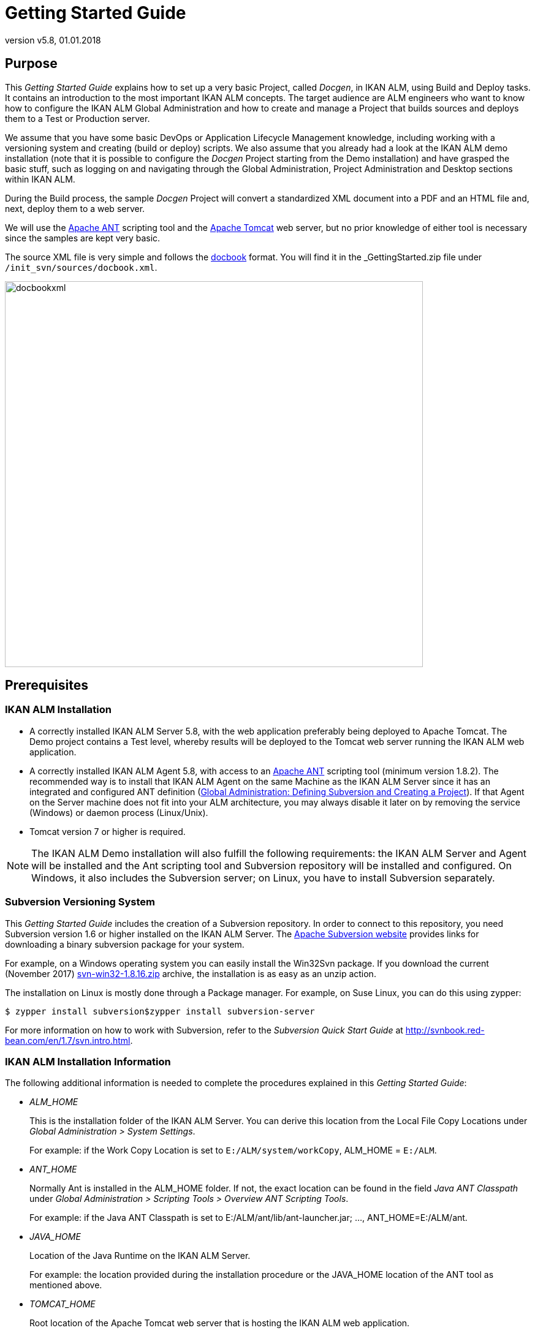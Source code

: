// The imagesdir attribute is only needed to display images during offline editing. Antora neglects the attribute.
:imagesdir: ../images
:description: Getting Started Guide (English)
:revnumber: v5.8
:revdate: 01.01.2018

= Getting Started Guide

== Purpose

This _Getting Started Guide_ explains how to set up a very basic Project, called __Docgen__, in IKAN ALM, using Build and Deploy tasks.
It contains an introduction to the most important IKAN ALM concepts.
The target audience are ALM engineers who want to know how to configure the IKAN ALM Global Administration and how to create and manage a Project that builds sources and deploys them to a Test or Production server.

We assume that you have some basic DevOps or Application Lifecycle Management knowledge, including working with a versioning system and creating (build or deploy) scripts.
We also assume that you already had a look at the IKAN ALM demo installation (note that it is possible to configure the _Docgen_ Project starting from the Demo installation) and have grasped the basic stuff, such as logging on and navigating through the Global Administration, Project Administration and Desktop sections within IKAN ALM.

During the Build process, the sample _Docgen_ Project will convert a standardized XML document into a PDF and an HTML file and, next, deploy them to a web server. 

We will use the http://ant.apache.org/[Apache ANT,window=_blank] scripting tool and the http://tomcat.apache.org/[Apache Tomcat,window=_blank] web server, but no prior knowledge of either tool is necessary since the samples are kept very basic.

The source XML file is very simple and follows the http://docbook.org/[docbook,window=_blank] format.
You will find it in the _GettingStarted.zip_ file under ``/init_svn/sources/docbook.xml``.


image::docbookxml.png[,682,630] 


== Prerequisites

=== IKAN ALM Installation

* A correctly installed IKAN ALM Server 5.8, with the web application preferably being deployed to Apache Tomcat. The Demo project contains a Test level, whereby results will be deployed to the Tomcat web server running the IKAN ALM web application.
* A correctly installed IKAN ALM Agent 5.8, with access to an http://ant.apache.org/[Apache ANT,window=_blank] scripting tool (minimum version 1.8.2). The recommended way is to install that IKAN ALM Agent on the same Machine as the IKAN ALM Server since it has an integrated and configured ANT definition (<<_subversion_and_project>>). If that Agent on the Server machine does not fit into your ALM architecture, you may always disable it later on by removing the service (Windows) or daemon process (Linux/Unix).
* Tomcat version 7 or higher is required.


[NOTE]
====

The IKAN ALM Demo installation will also fulfill the following requirements: the IKAN ALM Server and Agent will be installed and the Ant scripting tool and Subversion repository will be installed and configured.
On Windows, it also includes the Subversion server; on Linux, you have to install Subversion separately.
====

=== Subversion Versioning System

This _Getting Started Guide_ includes the creation of a Subversion repository.
In order to connect to this repository, you need Subversion version 1.6 or higher installed on the IKAN ALM Server.
The http://subversion.apache.org/packages.html[Apache Subversion website,window=_blank] provides links for downloading a binary subversion package for your system.

For example, on a Windows operating system you can easily install the Win32Svn package.
If you download the current (November 2017) https://sourceforge.net/projects/win32svn/files/1.8.16/apache22/svn-win32-1.8.16.zip/download[svn-win32-1.8.16.zip,window=_blank] archive, the installation is as easy as an unzip action.

The installation on Linux is mostly done through a Package manager.
For example, on Suse Linux, you can do this using zypper:

[source]
----
$ zypper install subversion$zypper install subversion-server
----

For more information on how to work with Subversion, refer to the _Subversion Quick Start Guide_ at http://svnbook.red-bean.com/en/1.7/svn.intro.html[http://svnbook.red-bean.com/en/1.7/svn.intro.html,window=_blank].

=== IKAN ALM Installation Information

The following additional information is needed to complete the procedures explained in this __Getting Started Guide__:

* _ALM_HOME_
+
This is the installation folder of the IKAN ALM Server.
You can derive this location from the Local File Copy Locations under __Global Administration > System Settings__.
+
For example: if the Work Copy Location is set to ``E:/ALM/system/workCopy``, ALM_HOME = ``E:/ALM``.
* _ANT_HOME_
+
Normally Ant is installed in the ALM_HOME folder.
If not, the exact location can be found in the field _Java ANT
Classpath_ under __Global Administration > Scripting
Tools > Overview ANT Scripting Tools__.
+
For example: if the Java ANT Classpath is set to E:/ALM/ant/lib/ant-launcher.jar; ..., ANT_HOME=E:/ALM/ant.
* _JAVA_HOME_
+
Location of the Java Runtime on the IKAN ALM Server.
+
For example: the location provided during the installation procedure or the JAVA_HOME location of the ANT tool as mentioned above.
* _TOMCAT_HOME_
+
Root location of the Apache Tomcat web server that is hosting the IKAN ALM web application.
+
If you are using the Demo version, the root location will be ``ALM_HOME/appServer``.
+
For example: the location provided during the installation of IKAN ALM.
* ALM URL Elements
+
__tomcathost__ and __tomcatport__: the ALM webapplication is accessible through a URL which consists of serveral elements: ``http://tomcathost:tomcatport/alm.``You can retrieve the elements from the IKAN ALM URL which you can find on the _Mail_ tab under __Global Administration
> System Settings__.
+
For example `http://localhost:9080/alm` with tomcathost=localhost and tomcatport=8080. 
+
__Note:__ 9080 is the standard port defined for the Demo installation, 8080 is the standard __tomcatport__.
* For the deployment of our application to the web server, we need some information about the Tomcat setup, so that we can stop and start it. Check the documentation on the http://tomcat.apache.org/tomcat-8.5-doc/index.html[Tomcat website,window=_blank], for more information on how to do that.


[NOTE]
====

If you did not install IKAN ALM yourself, you should ask your system manager to provide you with the correct installation paths and variables.
====
[[_subversion_and_project]]
== Global Administration: Defining Subversion and Creating a Project

So far, so good.
Now, let's dive into IKAN ALM.

First, we will:

* verify what is already preconfigured in the Global Administration section,
* initialize and connect to the Subversion repository,
* and create our first project.


=== Global Administration: Initial Overview

Let's start with verifying what is already set up in the IKAN ALM Global Administration after a clean installation.
We will describe it shortly without going into detail as, after all, we are eager to create our own project.
If however, you want to know more about a specific topic, have a look at the respective chapters in the _Global Administration_ part of the __IKAN
ALM User Guide__.

Log on to IKAN ALM with user _global_ and password __global__, and select _Global
Administration_ from the Main Menu.
Via this starting place (or via one of the submenus) you can verify the following settings:

. Under __System > System Settings, __you will see the _Build Archive Location_ on the IKAN ALM Server, where all the Build Artifacts (e.g., PDFs, deployable archives, ...) will be stored after a successful build, so that they can be deployed later in the lifecycle. It is a local path on the server, something like ``C:/ALM/system/buildArchive``, or ``/opt/alm/system/buildArchive``.
. Under __Machines > Overview, __you will find the definition of the IKAN ALM Server. You should also have an Agent installed on this Machine, and both Agent and Server processes should be running.
+
Verify this by clicking the image:icons/installed_phases.gif[,15,15] _ Installed
Phases_ link on the overview: you will be forwarded to the _Installed Phases Overview_ which displays a column for the __Current Server Activity __and one for the __Current Agent Activity, __which both should have a green image:icons/status_green.gif[,15,15]  icon as status.
If the icon is red image:icons/status_red.gif[,15,15] , verify the topic on how to _Start the IKAN ALM Agent/Server_ in the respective _Agent_ or __Server
Installation Guide__.
. Under _Scripting Tools > Overview ANT Scripting Tools,_ an _ANT 1.9.3_ scripting tool is defined pointing to the installed Ant version on the IKAN ALM server. We will use that Ant scripting tool to generate a PDF and an HTML file from the docbook XML, and to deploy those results to a web server.


After having verified those Global Administration settings, we are now almost ready to create a Project and start a Build.
Almost ... as we of course need some sources to build.
We will retrieve them from a Subversion repository that we will create and define in the next section.

=== Subversion Setup and Definition

The archive delivered with this _Getting Started
Guide_ contains scripts and sources to create a Subversion repository to which we will connect using the file protocol.
As specified in the requirements, we assume you have Subversion installed on the IKAN ALM server.
Extract the _GettingStarted.zip_ in a temporary directory in the IKAN ALM installation folder.

Adapt the JAVA_HOME and ANT_HOME in the file _init_svn/init_svn_repo.cmd_ (Windows)__ or
init_svn/init_svn_repo.cmd/sh__ (Linux). Point the JAVA_HOME to the one used for IKAN ALM, and use ANT that is installed with the IKAN ALM Server under ALM_HOME/ant.

Sample file:

[source]
----
@attrib *.* -R /S /DREM script that calls the ANT script init_svn_repo.xml :REM 	- deletes and re-creates a Subversion repositoryREM 	- imports the sources of the Web Test Projects into the
Subversion repositoryset JAVA_HOME=D:\java\jdk1.8set ANT_HOME=E:\ALM\ant@echo JAVA_HOME = %JAVA_HOME%@SET CLASSPATH=%ANT_HOME%/lib/ant-launcher.jar@SET ANTCMD=%JAVA_HOME%/bin/java -Dant.home=%ANT_HOME% -Xmx256m
-cp %CLASSPATH% org.apache.tools.ant.launch.Launcher%ANTCMD% -f init_svn_repo.xml
----

Adapt the repository location (path and svn url, make sure that you have write access) and the svn bin path in the __init_svn/init_svn_repo.properties __file.

Sample properties file:

[source]
----
# properties file used by init_svn_repo.xml# if true, the repository is on the local machine and will
be deleted and re-createdisLocalRepository=true# path to the Subversion binariessvn.bin.path=D:/vcrs/server/svn/1.8.5/bin# local path to the Subversion repositorysvn.repo.local.path=E:/ALM/GettingStarted/Docgen/repository# remote URL of the Subversion repositorysvn.repo.remote.URL=file:///E:/ALM/GettingStarted/Docgen/repository
----

[NOTE]
====
Do not use backward slashes.
====

Remember the __svn.bin.path __and__ svn.repo.remote.URL__ properties as we will need them when defining the Subversion repository in IKAN ALM. 

Run _init_svn_repo.cmd_ (Windows) _or
init_svn_repo.sh_ (Linux):


image::RunCmd_Result.png[,698,725] 

Now that the repository has been created, we need to define it in IKAN ALM.
In the _Global Administration_ context, select __Version Control Repositories > Create Repository__.

The following screen is displayed:


image::Subversion_CreateRepository_01.png[,624,279] 

Select _Subversion_ from the drop-down list in the _Type_ field.
The _Connection
Details_ panel will be displayed.

Set the C__ommand Path__ and _Repository
URL_ to what was set in the properties file (svn.bin.path and svn.repo.remote.url). The _User ID_ and _Password_ are not needed since we connect using a file URL.
Set the _Repository
Layout_ to __Project-oriented__, and the _Time-Out_ to _30_ seconds.


image::Subversion_CreateRepository_02.png[,579,634] 


[NOTE]
====
You can first click the _Test Connection_ button before you _Create_ the repository.
====

=== Creating the Docgen Project

Now we can start with the actual creation of our Release-based Project.

In the _Global Administration_ context, select _Project > Create Project_ and fill out the fields as required.

Set the Project Type to Release-based.
Specify the SVN repository containing the _Docgen_ project and its project name in the VCR (Docgen). Choose _ANT_ for the Build and Deploy Tool Type.
Together with the Project, a Head Project Stream is created that points to the trunk in the _Docgen_ project in Subversion.
Provide a Build Prefix, make sure to set the Build Type to _Full Build_ and to set Accept Forced Build to __Yes__.

[NOTE]
====
The name of the project in the SVN repository is case-sensitive!
====


image::CreateProject_Docgen.png[,1038,597] 


[NOTE]
====
You can first use the C__heck Project Name
in the VCR__ button before you _Create_ the Project.
====

== Setting up the Build Level: Generating HTML and PDF

Let's do some work in our new Project, so that we can "`build`" the documentation!

=== Creating the Build Level

Under _Lifecycles > Overview_ you will notice that the BASE Lifecycle has been created which is linked to the HEAD Project Stream.
Select the _Edit_ link next to this Lifecycle.

To be able to build, we first have to create a first step (Level) in the Lifecycle by selecting the _Create
Build Level_ link underneath the empty table of _Defined
Levels._


image::CreateLevel_BUILD.png[,473,445] 

Most fields speak for themselves (let's neglect the Notification, Schedule and Requester fields for now). Activating the _Debug_ option makes it easier to track stuff in the beginning, especially when a Build fails.
Once everything runs smoothly, set it to __No__.
Together with the Level, the Phases linked to the Level are created.
Those Phases will be executed when a Request will be executed on the IKAN ALM Server (see later).

You can check those Phases by selecting the image:icons/edit_phases.gif[,15,15] _ Edit
Phases_ link underneath the Build Level under _Levels
> Overview._

=== Creating the Build Environment

A Level is a conceptual step in the Lifecycle.
As we need a concrete Machine to execute our Build on, we need to link a Build Environment to the Level.

Select _Create_ on the _Build
Environments_ submenu.


image::CreateEnvironment_build.png[,1030,268] 

The Build will be executed by the IKAN ALM Agent on the _Machine_ that we will select, and more precisely by the selected (1.9.3) __Ant
S__cripting Tool.
The defined _build.xml_ is an Ant script that you can inspect in the sources under `/init_svn/source` and that is imported in the Subversion trunk of the _Docgen_ project.
The script is not very complex: it will execute four Ant targets: (1) generate an HTML file and (2) generate a PDF file based on the docbook.xml, (3) copy the resulting files to the target location so that they will end up in the build result and finally (4) generate a deployable web archive in the target that we can deploy (see later).

The sources will be transferred to a subdirectory of the __Source
Location__.
The result must be placed in the __Target Location__.
Note that, normally, those locations will be cleaned up after the Build, unless you activate the _Debug_ option, what we do for the same reason as explained for the Build Level.

[NOTE]
====
The source and target location are preferably located in the ALM_HOME installation folder.
You are free to specify the location of those folders.
The structure will be automatically created.

In our example we use ``E:/ALM/env/docgen/BUILD/build/source``.

`E:/ALM` is the ALM_HOME installation directory followed by the `env` directory containing our projects, `docgen` (the project directory), `BUILD` (the level), `build` (the environment) and finally the `source` or `target` directory.

In order to distinguish Levels from Environments, we use uppercase for the level and lowercase for the environment directories. 
====

Set _Downloadable Build_ to __Yes__, so that we can download and check the build result.

Just as for the Level, the Phases linked to the Environment are created together with the Build Environment.
They will be executed when the Build of a Level Request will be executed on the IKAN ALM Agent (see later). You can check those Phases by selecting the image:icons/edit_phases.gif[,15,15] _ Edit
Phases_ link next to the Build Environment under __Build
Environments > Overview__.

=== Auditing the Project

Everything is ready to start a Build, except that the Level was locked when we created it: first we need to verify if our definitions are consistent.
Do so by selecting _Audit Project_ on the Main Menu.

On the overview, you will see most of the different objects we created.

The information screen for the _Docgen_ Project displays the Build Archive of the Head Project Stream (where our future Builds will be stored) and the Build Level containing one Build Environment on the IKAN ALM Agent, where the build.xml script will be executed by an Ant scripting tool.

Click the _Unlock_ link, and we are ready to build!

=== Creating the Build Level Request

First we will add the Head Project Stream of the _Docgen_ Project to our Desktop.
Go to your Desktop and click the _Add
to Desktop_ button at the bottom of the screen.
In the pop-up window, find the Head Project Stream (1) of the _Docgen_ project, select it and click __Add to Desktop__. 


image::Desktop.png[,1013,158] 

Click the image:icons/requestPlus.gif[,15,15] _ Request
icon_ in the _Action_ column of our Project Stream.


image::Create_BuildLevelRequest.png[,648,843] 

Click the _Show Additional
Info_ link. 

Notice that the Build Environment is linked to the Level.
Provide a meaningful description, do not modify the Indicative VCR Tag that will be created in Subversion when the Build is successful, click the _Show Modifications_ link and have a look at all the sources we have imported in `Docgen/trunk` (our docbook.xml, the build and deploy script, ...) when creating the Subversion repository.

Finally, select the _Create_ button.

=== Verifying the Build Level Request

You are forwarded to the _Desktop_ on which the Request you created is displayed.
Click through on its _link_ (``H_1_b1`` if you started on a clean installation) to see what has happened during the Build.

==== Level Request Detail

The header of the _Level Request Detail_ screen displays information on the status of the Level Request.
The different tab pages underneath the header display additional information such as the status of each of the Phases (on the _Phase Logs_ tab). 

This is how it should look when the Request is finished:


image::LevelRequestDetailedOverview.png[,970,593] 

Select the _Results_ tab page.
This page shows the result of the Build executed by the IKAN ALM Agent on the Build Environment.


image::LevelRequestDetailedOverview_Results.png[,929,519] 

Click the _Download Build Result_ link to download and check the Build Result.


image::Docgen_BUILD_zip.png[,1043,752] 

Open _docbook.pdf/index.html_ to check if the conversion to PDF/HTML was successful.
Also, have a look at the docgen.war that was created.
That web archive will be used later on.

==== Build Phases Log

The different Build Phases form the workflow of a build.
They are automatically created together with the Build environment.

Select the _Phase Logs_ tab page.
The grey lines on the overview represent the different Phases, the white lines represent the Build or Deploy actions.


image::LevelRequestDetailedOverview_PhaseLogs_01.png[,945,454] 

Click the Build name (in our example: __Build
1 on machine ikan028__) to expand the information panel displaying the Phase details.


image::LevelRequestDetailedOverview_ShowDetails.png[,904,336] 

Next, you can click one of the Phases to immediately jump to its __Phase Log__.

The _Execute Script_ Phase Log shows the result of the build.xml script executed by the Ant scripting tool.


image::Log_ExecuteScript.png[,1051,646] 


== Setting up the Test Level: Deploy to the Web Server

In the previous step, we have created the web archive __docgen.war__.
Now, we want to deploy that to the web server which is running IKAN ALM, so that testers may have a look at it.
Therefore we need an extra step in our lifecycle, namely a Test Level.

=== Creating the Test Level

In the Project Administration section, edit the _Docgen_ Project.

Go to __Lifecycles > Overview__, edit the BASE Lifecycle and select the _Create Test Level_ link at the bottom.


image::CreateLevel_TEST.png[,514,503] 

Creating a Test Level is pretty much the same as creating a Build Level.
There are some extra fields for notification which we will neglect for the time being.
The new Level will automatically be positioned after the Build level.

=== Creating the Deploy Environment

Just as for the Build Level, the Test Level is not more than a conceptual step in the Lifecycle.
As we require a concrete Machine to deploy our Build result to, we need to link a Deploy Environment to the Level.

Select _Create_ on the Deploy__ Environments__ submenu.


image::CreateEnvironment_deploy.png[,1057,267] 

This is also very similar to creating a Build Environment.

The deploy will be executed by the IKAN ALM Agent on the selected Machine, and more precisely by the selected (1.9.3) ANT scripting Tool.

We indicate that we deploy the result of our Build Environment by linking it to our Deploy Environment.
The defined deploy.xml is an Ant script that you can inspect in the sources under `/init_svn/source` and that is also imported in the Subversion trunk of the _Docgen_ project. 

The script is not very complex: there's a special target for a rollback which we neglect for now; the real action is in the deploy target where the web archive docgen.war will be copied to an appropriate directory (webapps) under the Tomcat target, and we will use the http://tomcat.apache.org/tomcat-7.0-doc/manager-howto.html[Tomcat manager app,window=_blank] to "`reload`" our web archive. 

In the source location the Build result previously created will be extracted.
The target location must point to our Tomcat web server (TOMCAT_HOME). That's where the deploy.xml script will transfer the build result (docgen.war) to.

[NOTE]
====
If you installed the IKAN ALM Demo, this location will be similar to ``ALMDemoHOME/appServer``.
====

Don't bother with the details on this, it just puts the generated HTML and PDF files on the web server so that we can browse to them!

Together with the Deploy Environment, Phases are also linked to it.
They will be executed when the Deploy of a Level Request will be executed on the IKAN ALM Agent.
You can check those Phases by selecting the image:icons/edit_phases.gif[,15,15] _ Edit
Phases_ icon next to the Deploy Environment in the _Deploy
Environments >Overview._

=== Creating the Deploy Parameters for Authenticationon the Web Server Manager Application

If you already checked the deploy script, you perhaps noticed that some parameters need to be provided to the reload task applied to the Tomcat manager application: a URL, and a user and password for authentication.

The Tomcat manager application needs to be correctly configured so that authentication by a user with manager-rights is possible.
Basically, this comes down to configuring _TOMCAT_HOME/conf/tomcat-users.xml_ as follows:

[source]
----
  <role rolename="manager-script"/>  <user name="tomcat" password="tomcat" roles="tomcat,admin,manager-script"
/>  <user name="role1"  password="tomcat" roles="role1,admin,manager-script"
 />  <user name="both"   password="tomcat" roles="tomcat,role1,admin,manager-script" />
----

We need to restart Tomcat to have those settings applied.
This can be done by running the shutdown and startup scripts (when Tomcat runs in a prompt/shell) or by stopping and starting the Tomcat service/daemon (when Tomcat runs as a Windows Service/Unix daemon). Check the http://tomcat.apache.org/tomcat-8.5-doc/setup.html[Tomcat documentation,window=_blank] for more information.

In order to provide the parameters to the script when it is executed, we will define them on our Deploy Environment.

Select __Deploy Environments > Deploy Parameters__.

On the __Parameters Overview__, click the image:icons/icon_createparameter.png[,15,15] _ Create
Parameter_ icon in front of the _TST_Tomcat_ Deploy Environment.


image::CreateDeployParameter.png[,807,586] 

We will first create its URL in the tomcat.manager.url Parameter as a mandatory parameter.
It is using the same machine and port as the URL for the IKAN ALM web application (e.g., http://localhost:9080) followed by ``/manager/text``.

Next, create the mandatory Parameters tomcat.manager.username (value __tomcat__) and tomcat.manager.password (value __tomcat__), and make the password a secure parameter (note that you have to enter the password twice).


image::CreateDeployParameter_Overview.png[,1048,253] 


=== Auditing the Project

Just as for the Build Level, we need to unlock the TST_Tomcat Level.

Select _Audit Project_ from the menu and click the _Unlock_ button after you verified the modified Project setup which now contains the Test Level with the TST_Tomcat Deploy Environment.

=== Creating the Deliver Level Request

Just like when we created the Build Level Request, we create the Deploy Level Request via the Desktop.


image::Desktop_Deliver.png[,1012,224] 

Select the image:icons/icon_deliverBuild.png[,15,15] _ Deliver_ icon in the _Action_ Column of the Test Level to create the Deliver Level Request.


image::Create_DeliverLevelRequest.png[,977,726] 

Provide a meaningful description, select the Build that was created earlier on our Build Level, and verify the Tomcat manager Parameters that we created on our Deploy Environment.
If everything is OK, click the _Create_ button.

=== Verifying the Deliver Level Request

==== Level Request Detail

The Detailed Overview for the Deploy Level Request is similar to the one for the Build Level Request.
The differences are to be found in the Phases.
If you expand the information panels for the Retrieve Code, Build and Tag Code Phases, you will notice that nothing happened since there is no Build Environment linked to it.

Note that the Deploy ended in warning.
That is due to the fact that the _Debug_ option is still set for the Level.


image::Deliver_LevelRequestDetailedOverview.png[,1053,631] 


==== Deploy Phases log

The different Deploy Phases form the workflow of a Deploy.
They are automatically created together with the Deploy environment.

Select the _Phase Logs_ tab page.
The grey lines on the overview represent the different Phases, the white lines represent the Build or Deploy actions.


image::Deliver_LevelRequestDetailedOverview_Phaselogs_01.png[,918,446] 

Click the Deploy name (in our example: __Deploy
1 on machine ikan028__) to expand the information panel displaying the Phase details.


image::Deliver_LevelRequestDetailedOverview_Phaselogs_02.png[,913,266] 

The most important Phase is the _Execute Script_ Phase log where we can find the result of the deploy.xml script executed by Ant.

Click the _Execute Script_ Phase to jump to its __Phase Log__.


image::Deliver_LevelRequestDetailedOverview_ShowDetails.png[,1055,603] 

Check the final result on http://__tomcat_host:tomcatport__/docgen, e.g., ``http://localhost:8080/docgen``.


image::Result_HTML.png[,1005,668] 

Also, _http://tomcat_host:tomcatport/docgen/docbook.pdf_ should open the PDF file we verified earlier in the downloaded Build result.

== Phases

The work on Levels and Environments is done using Phases. 

Phases represent specific tasks or actions that must be performed by the system.
IKAN ALM comes with a set of "`Core`" Phases, but you can also create your own Custom Phases, which is even more interesting.

The main advantage of using Phases is that they allow you to customize your project's workflow with reusable building blocks.
On top of that, they can be shared and distributed onto local and remote machines.

=== Global Administration: Importing Phases

For our example, we created two Phases that take over the work done by the build.xml script: _Generate Doc_ based on the docbook.xml and __Generate a simple war__.
You can find them in the extracted _Getting Started.zip_ under ``/phases``.

Let's first import the Phases via __Global Administration
> Phases > Import__.

Click the _Select File_ button and pick the file associated with the _Generate Doc_ phase (com.ikanalm.generate.doc-1.0.0.jar).


image::Phases_01_ImportPhase.png[,897,445] 



image::Phases_02_ImportPhaseParametersOverview.png[,1006,417] 

After the import, you will see all the information concerning the phase, the files contained in it (the generatedoc.xml, which is an Ant script, and the depending ant4docbook library), and the parameters, where sourcefile, targetfile.name and targetfile.type are specific for the Generate Doc phase.

Repeat the process for the _Generate Simple War_ Phase.

=== Build Environment: Inserting and Configuring Phases

In the _Docgen_ Project Administration section, select __Build Environments > Overview__.

Next, select the image:icons/edit_phases.gif[,15,15] _ Edit
Phases_ icon, next to the "`build`" Build Environment.

Since the Phases will replace our script, you may remove the _Verify Build Script_ and _Execute
Script_ Phases, by clicking the image:icons/remove.gif[,15,15] _ Remove_ icon on the __Phases Overview__.

Now we can insert the required Phases.
Click the _Insert
Phase_ link underneath the __Phases Overview__.

The _Generate Doc_ Phase will generate the HTML:


image::Phases_03_InsertGenerateDocPhase.png[,1047,705] 

Select it from the Available Phases, set Fail on Error to _Yes_ and insert it after _Transport
Source_ Phase (on position 2). When an error happens, we go immediately to the cleanup, by selecting the _Cleanup
Source_ Phase in the Next Phase on Error.
As we will use the Generate Doc Phase twice, first to generate the HTLM file and next to generate the PDF file, we can add a label (in our example: __Generate
Doc (HTML)__) to distinguish the two.

[NOTE]
====
On the __Phases Overview__, the label is displayed as a tooltip when moving the mouse pointer over the eye icon in the last column.
====

Repeat the steps to insert the Generate Doc Phase once again.
Insert it after the previous: this will generate the PDF file.
Use the same settings for Fail on Error (Yes) and Next Phase on Error (Cleanup Source) and add a label (for example: __Generate
Doc (PDF)__).

Insert the Generate Simple War Phase after the second Generate Doc Phase.

Again, use the same settings for Fail on Error (Yes) and Next Phase on Error (Cleanup Source). As we only use this Phase once, adding a Label is not really necessary.

This will be the result in the __Phases Overview__:


image::Phases_04_Result_PhasesOverview.png[,774,357] 

For the Phases to work correctly, we have to adapt some of the specific parameters.

Click the image:icons/icon_viewparameters.png[,15,15] _ View
Parameters_ icon in front of the Inserted Phases.

First we will adapt the parameters for the _Generate
Doc_ Phase (the first one for generating the HTML file): click the image:icons/edit.gif[,15,15] _ Edit_ link next to targetfile.name and set its value to index.
The target.type is defaulted to _html_ and must not be changed.
With those settings, the Phase will convert the source docbook.xml into an index.html file.


image::Phases_05_Result_PhasesParameters_generatedoc1.png[,790,237] 

Adapt the second _Generate Doc_ phase for generating the PDF file: targetfile.name = docbook, targetfile.type=pdf, which will result in the generation of a _docbook.pdf_ file.


image::Phases_06_Result_PhasesParameters_generatedoc2.png[,792,237] 

Now, adapt the _Generate Simple War_ Phase: most of the parameters are fine, just set the appname parameter to __docgen__.
With those settings a docgen.war will be generated, containing all files in the source css directory, and the HTML and PDF file that will be generated by the previous phases.


image::Phases_07_Result_PhasesParameters_generatesimplewar.png[,768,231] 

Our Phases are now inserted in the workflow of the Build Environment with the correct Parameter settings.
Let's see whether we get the same Build result.

=== Creating and verifying the Build Level Request

Go to your _Desktop_ and create a Build Level Request.

Set the Level Request description to something like: "`Test imported Phases`".

Verify the Build Level Request by clicking its link on the _Desktop_ (see earlier): check the Level Request details, the Build File content and the Build Phases Log.


image::Phases_08_VerifyBuildLevelRequest.png[,906,383] 

Generate Doc (HTML): click the _Phase Parameters_ link to display the used parameters.


image::Phases_09_Log_PhaseParameters_generatedochtml.png[,901,486] 

Generate Simple War:


image::Phases_10_Log_PhaseParameters_generatesimplewar.png[,896,406] 


== Additional Information

In this _Getting Started Guide_ you learned how to

* define a Subversion repository,
* create a Project,
* set up the different Build and Test Levels,
* execute requests to build and deploy the Project
* and, last but not least, simplify your workflow by adding and customizing IKAN ALM Phases.


For more in-depth information, refer to the following types of documentation:

* _IKAN ALM User Guide_
* _How to Guide - Using and Developing Custom Phases in IKAN ALM_
* _IKAN ALM Installation Guides_


You can find those documents on our website http://www.ikanalm.com/infocenter/[www.ikanalm.com,window=_blank].

If you still did not find all the answers to your questions, do not hesitate to contact us at ``info@ikanalm.com``.